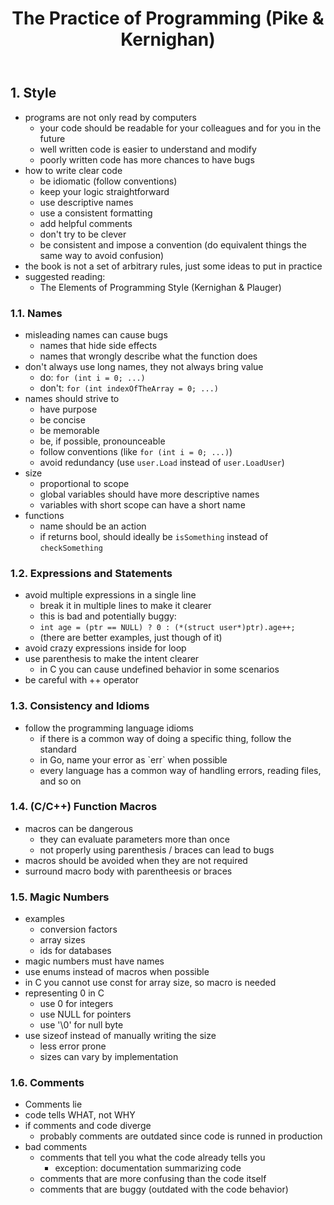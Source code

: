 #+title: The Practice of Programming (Pike & Kernighan)

** 1. Style
- programs are not only read by computers
  - your code should be readable for your colleagues and for you in the future
  - well written code is easier to understand and modify
  - poorly written code has more chances to have bugs
- how to write clear code
  - be idiomatic (follow conventions)
  - keep your logic straightforward
  - use descriptive names
  - use a consistent formatting
  - add helpful comments
  - don't try to be clever
  - be consistent and impose a convention (do equivalent things the same way to avoid confusion)
- the book is not a set of arbitrary rules, just some ideas to put in practice
- suggested reading:
  - The Elements of Programming Style (Kernighan & Plauger)

*** 1.1. Names
- misleading names can cause bugs
  - names that hide side effects
  - names that wrongly describe what the function does
- don't always use long names, they not always bring value
  - do: ~for (int i = 0; ...)~
  - don't: ~for (int indexOfTheArray = 0; ...)~
- names should strive to 
  - have purpose
  - be concise
  - be memorable
  - be, if possible, pronounceable
  - follow conventions (like ~for (int i = 0; ...)~) 
  - avoid redundancy (use ~user.Load~ instead of ~user.LoadUser~)
- size
  - proportional to scope
  - global variables should have more descriptive names
  - variables with short scope can have a short name
- functions
  - name should be an action
  - if returns bool, should ideally be ~isSomething~ instead of ~checkSomething~

*** 1.2. Expressions and Statements
- avoid multiple expressions in a single line
  - break it in multiple lines to make it clearer
  - this is bad and potentially buggy:
  - ~int age = (ptr == NULL) ? 0 : (*(struct user*)ptr).age++;~
  - (there are better examples, just though of it)
- avoid crazy expressions inside for loop
- use parenthesis to make the intent clearer
  - in C you can cause undefined behavior in some scenarios
- be careful with ++ operator

*** 1.3. Consistency and Idioms
- follow the programming language idioms
  - if there is a common way of doing a specific thing, follow the standard
  - in Go, name your error as `err` when possible
  - every language has a common way of handling errors, reading files, and so on

*** 1.4. (C/C++) Function Macros
- macros can be dangerous
  - they can evaluate parameters more than once
  - not properly using parenthesis / braces can lead to bugs
- macros should be avoided when they are not required
- surround macro body with parentheesis or braces


*** 1.5. Magic Numbers
- examples
  - conversion factors
  - array sizes
  - ids for databases
- magic numbers must have names
- use enums instead of macros when possible
- in C you cannot use const for array size, so macro is needed
- representing 0 in C
  - use 0 for integers
  - use NULL for pointers
  - use '\0' for null byte
- use sizeof instead of manually writing the size
  - less error prone
  - sizes can vary by implementation
  
*** 1.6. Comments
- Comments lie
- code tells WHAT, not WHY
- if comments and code diverge
  - probably comments are outdated since code is runned in production
- bad comments
  - comments that tell you what the code already tells you
    - exception: documentation summarizing code
  - comments that are more confusing than the code itself
  - comments that are buggy (outdated with the code behavior)
  
